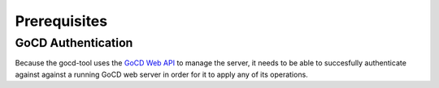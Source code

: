 Prerequisites
=============

GoCD Authentication
-------------------

Because the gocd-tool uses the `GoCD Web API <https://api.gocd.org/current/>`_ to manage the server, it needs to be able to succesfully authenticate against against a running GoCD web server in order for it to apply any of its operations.
